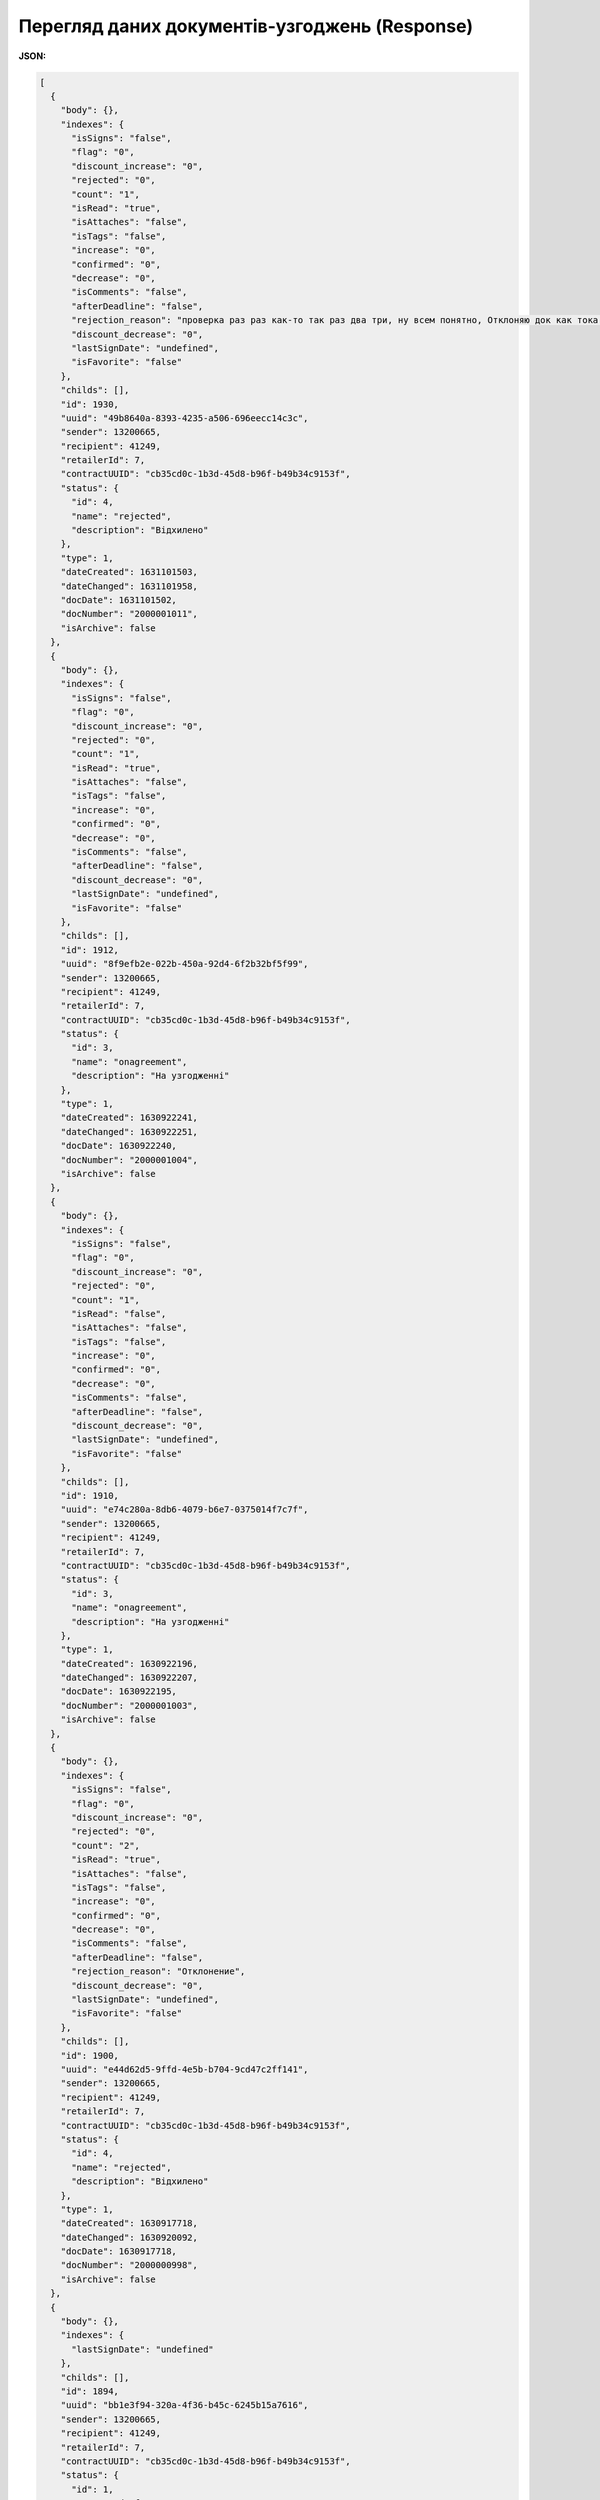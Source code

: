 #############################################################
**Перегляд даних документів-узгоджень (Response)**
#############################################################

**JSON:**

.. code:: json

 	[
	  {
	    "body": {},
	    "indexes": {
	      "isSigns": "false",
	      "flag": "0",
	      "discount_increase": "0",
	      "rejected": "0",
	      "count": "1",
	      "isRead": "true",
	      "isAttaches": "false",
	      "isTags": "false",
	      "increase": "0",
	      "confirmed": "0",
	      "decrease": "0",
	      "isComments": "false",
	      "afterDeadline": "false",
	      "rejection_reason": "проверка раз раз как-то так раз два три, ну всем понятно, Отклоняю док как тока могу по полной",
	      "discount_decrease": "0",
	      "lastSignDate": "undefined",
	      "isFavorite": "false"
	    },
	    "childs": [],
	    "id": 1930,
	    "uuid": "49b8640a-8393-4235-a506-696eecc14c3c",
	    "sender": 13200665,
	    "recipient": 41249,
	    "retailerId": 7,
	    "contractUUID": "cb35cd0c-1b3d-45d8-b96f-b49b34c9153f",
	    "status": {
	      "id": 4,
	      "name": "rejected",
	      "description": "Відхилено"
	    },
	    "type": 1,
	    "dateCreated": 1631101503,
	    "dateChanged": 1631101958,
	    "docDate": 1631101502,
	    "docNumber": "2000001011",
	    "isArchive": false
	  },
	  {
	    "body": {},
	    "indexes": {
	      "isSigns": "false",
	      "flag": "0",
	      "discount_increase": "0",
	      "rejected": "0",
	      "count": "1",
	      "isRead": "true",
	      "isAttaches": "false",
	      "isTags": "false",
	      "increase": "0",
	      "confirmed": "0",
	      "decrease": "0",
	      "isComments": "false",
	      "afterDeadline": "false",
	      "discount_decrease": "0",
	      "lastSignDate": "undefined",
	      "isFavorite": "false"
	    },
	    "childs": [],
	    "id": 1912,
	    "uuid": "8f9efb2e-022b-450a-92d4-6f2b32bf5f99",
	    "sender": 13200665,
	    "recipient": 41249,
	    "retailerId": 7,
	    "contractUUID": "cb35cd0c-1b3d-45d8-b96f-b49b34c9153f",
	    "status": {
	      "id": 3,
	      "name": "onagreement",
	      "description": "На узгодженні"
	    },
	    "type": 1,
	    "dateCreated": 1630922241,
	    "dateChanged": 1630922251,
	    "docDate": 1630922240,
	    "docNumber": "2000001004",
	    "isArchive": false
	  },
	  {
	    "body": {},
	    "indexes": {
	      "isSigns": "false",
	      "flag": "0",
	      "discount_increase": "0",
	      "rejected": "0",
	      "count": "1",
	      "isRead": "false",
	      "isAttaches": "false",
	      "isTags": "false",
	      "increase": "0",
	      "confirmed": "0",
	      "decrease": "0",
	      "isComments": "false",
	      "afterDeadline": "false",
	      "discount_decrease": "0",
	      "lastSignDate": "undefined",
	      "isFavorite": "false"
	    },
	    "childs": [],
	    "id": 1910,
	    "uuid": "e74c280a-8db6-4079-b6e7-0375014f7c7f",
	    "sender": 13200665,
	    "recipient": 41249,
	    "retailerId": 7,
	    "contractUUID": "cb35cd0c-1b3d-45d8-b96f-b49b34c9153f",
	    "status": {
	      "id": 3,
	      "name": "onagreement",
	      "description": "На узгодженні"
	    },
	    "type": 1,
	    "dateCreated": 1630922196,
	    "dateChanged": 1630922207,
	    "docDate": 1630922195,
	    "docNumber": "2000001003",
	    "isArchive": false
	  },
	  {
	    "body": {},
	    "indexes": {
	      "isSigns": "false",
	      "flag": "0",
	      "discount_increase": "0",
	      "rejected": "0",
	      "count": "2",
	      "isRead": "true",
	      "isAttaches": "false",
	      "isTags": "false",
	      "increase": "0",
	      "confirmed": "0",
	      "decrease": "0",
	      "isComments": "false",
	      "afterDeadline": "false",
	      "rejection_reason": "Отклонение",
	      "discount_decrease": "0",
	      "lastSignDate": "undefined",
	      "isFavorite": "false"
	    },
	    "childs": [],
	    "id": 1900,
	    "uuid": "e44d62d5-9ffd-4e5b-b704-9cd47c2ff141",
	    "sender": 13200665,
	    "recipient": 41249,
	    "retailerId": 7,
	    "contractUUID": "cb35cd0c-1b3d-45d8-b96f-b49b34c9153f",
	    "status": {
	      "id": 4,
	      "name": "rejected",
	      "description": "Відхилено"
	    },
	    "type": 1,
	    "dateCreated": 1630917718,
	    "dateChanged": 1630920092,
	    "docDate": 1630917718,
	    "docNumber": "2000000998",
	    "isArchive": false
	  },
	  {
	    "body": {},
	    "indexes": {
	      "lastSignDate": "undefined"
	    },
	    "childs": [],
	    "id": 1894,
	    "uuid": "bb1e3f94-320a-4f36-b45c-6245b15a7616",
	    "sender": 13200665,
	    "recipient": 41249,
	    "retailerId": 7,
	    "contractUUID": "cb35cd0c-1b3d-45d8-b96f-b49b34c9153f",
	    "status": {
	      "id": 1,
	      "name": "draft",
	      "description": "Чернетка"
	    },
	    "type": 1,
	    "dateCreated": 1630851806,
	    "dateChanged": 1630851806,
	    "docDate": 1630851807,
	    "docNumber": "2000000995",
	    "isArchive": false
	  },
	  {
	    "body": {},
	    "indexes": {
	      "isSigns": "false",
	      "flag": "0",
	      "discount_increase": "0",
	      "rejected": "0",
	      "count": "1",
	      "isRead": "false",
	      "isAttaches": "false",
	      "isTags": "false",
	      "increase": "0",
	      "confirmed": "0",
	      "decrease": "0",
	      "isComments": "false",
	      "afterDeadline": "false",
	      "discount_decrease": "0",
	      "lastSignDate": "undefined",
	      "isFavorite": "false"
	    },
	    "childs": [],
	    "id": 1892,
	    "uuid": "049cdec2-10ab-4233-a5a2-e497ae199d33",
	    "sender": 13200665,
	    "recipient": 41249,
	    "retailerId": 7,
	    "contractUUID": "cb35cd0c-1b3d-45d8-b96f-b49b34c9153f",
	    "status": {
	      "id": 3,
	      "name": "onagreement",
	      "description": "На узгодженні"
	    },
	    "type": 1,
	    "dateCreated": 1630851450,
	    "dateChanged": 1630851507,
	    "docDate": 1630851451,
	    "docNumber": "2000000994",
	    "isArchive": false
	  },
	  {
	    "body": {},
	    "indexes": {
	      "lastSignDate": "undefined"
	    },
	    "childs": [],
	    "id": 1890,
	    "uuid": "698a7a22-f983-4b0e-8f59-62d9204ea681",
	    "sender": 13200665,
	    "recipient": 41249,
	    "retailerId": 7,
	    "contractUUID": "cb35cd0c-1b3d-45d8-b96f-b49b34c9153f",
	    "status": {
	      "id": 1,
	      "name": "draft",
	      "description": "Чернетка"
	    },
	    "type": 1,
	    "dateCreated": 1630851109,
	    "dateChanged": 1630851109,
	    "docDate": 1630851109,
	    "docNumber": "2000000993",
	    "isArchive": false
	  },
	  {
	    "body": {},
	    "indexes": {
	      "isSigns": "false",
	      "flag": "0",
	      "discount_increase": "0",
	      "rejected": "0",
	      "count": "1",
	      "isRead": "false",
	      "isAttaches": "false",
	      "isTags": "false",
	      "increase": "0",
	      "confirmed": "0",
	      "decrease": "0",
	      "isComments": "false",
	      "afterDeadline": "false",
	      "discount_decrease": "0",
	      "lastSignDate": "undefined",
	      "isFavorite": "false"
	    },
	    "childs": [],
	    "id": 1888,
	    "uuid": "a92a664c-3977-4858-8737-e2a634e2b3c5",
	    "sender": 13200665,
	    "recipient": 41249,
	    "retailerId": 7,
	    "contractUUID": "cb35cd0c-1b3d-45d8-b96f-b49b34c9153f",
	    "status": {
	      "id": 3,
	      "name": "onagreement",
	      "description": "На узгодженні"
	    },
	    "type": 1,
	    "dateCreated": 1630686290,
	    "dateChanged": 1630686340,
	    "docDate": 1630686291,
	    "docNumber": "2000000992",
	    "isArchive": false
	  },
	  {
	    "body": {},
	    "indexes": {
	      "isSigns": "false",
	      "flag": "0",
	      "discount_increase": "0",
	      "rejected": "0",
	      "count": "2",
	      "isRead": "true",
	      "isAttaches": "false",
	      "isTags": "false",
	      "increase": "0",
	      "confirmed": "0",
	      "decrease": "0",
	      "isComments": "false",
	      "afterDeadline": "false",
	      "rejection_reason": "Отклонение",
	      "discount_decrease": "0",
	      "lastSignDate": "undefined",
	      "isFavorite": "false"
	    },
	    "childs": [],
	    "id": 1886,
	    "uuid": "bcf032f9-3411-4d9f-b6c8-4ac7f34d728f",
	    "sender": 13200665,
	    "recipient": 41249,
	    "retailerId": 7,
	    "contractUUID": "cb35cd0c-1b3d-45d8-b96f-b49b34c9153f",
	    "status": {
	      "id": 4,
	      "name": "rejected",
	      "description": "Відхилено"
	    },
	    "type": 1,
	    "dateCreated": 1630674569,
	    "dateChanged": 1630678024,
	    "docDate": 1630674568,
	    "docNumber": "2000000991",
	    "isArchive": false
	  }
	]

Таблиця 1 - Опис параметрів

.. csv-table:: 
  :file: for_csv/XAgreemDoc.csv
  :widths:  10, 5, 41
  :header-rows: 1
  :stub-columns: 0

Таблиця 2 - Опис параметрів

.. csv-table:: 
  :file: for_csv/XAgreemDocStatus.csv
  :widths:  10, 5, 41
  :header-rows: 1
  :stub-columns: 0